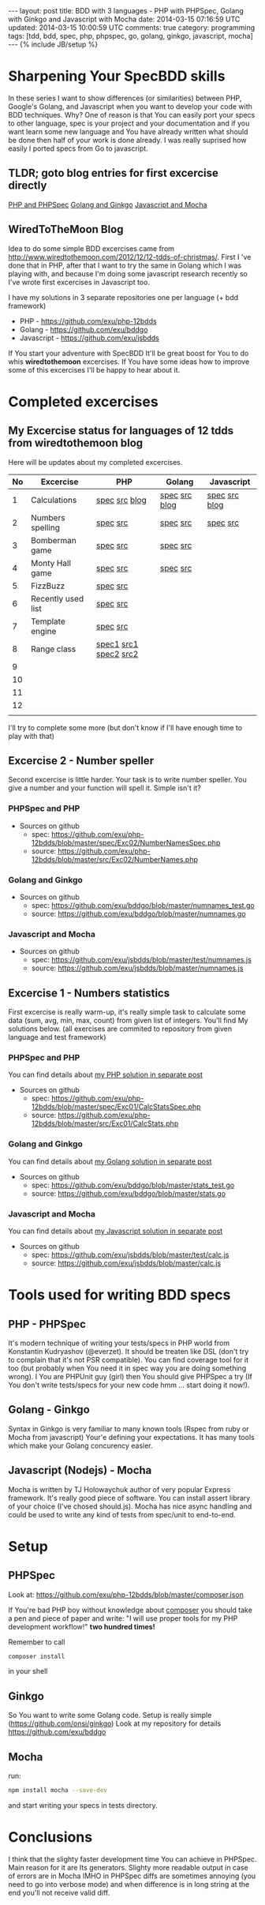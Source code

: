 #+STARTUP: showall indent
#+STARTUP: hidestars
#+OPTIONS: H:4 num:nil tags:nil toc:nil timestamps:t
#+BEGIN_HTML
---
layout: post
title: BDD with 3 languages - PHP with PHPSpec, Golang with Ginkgo and Javascript with Mocha
date: 2014-03-15 07:16:59 UTC
updated: 2014-03-15 10:00:59 UTC
comments: true
category: programming
tags: [tdd, bdd, spec, php, phpspec, go, golang, ginkgo, javascript, mocha]
---
{% include JB/setup %}
#+END_HTML

#+BEGIN_HTML
<img src="/assets/img/php-js-go-bdd.png" class="img-responsive" alt="">
#+END_HTML


* Sharpening Your SpecBDD skills

In these series I want to show differences (or similarities) between PHP,
Google's Golang, and Javascript when you want to develop your code
with BDD techniques. Why? One of reason is that You can easily port your specs to
other language, spec is your project and your documentation and if you want learn
some new language and You have already written what should be done then half of
your work is done already. I was really suprised how easily I ported specs from
Go to javascript.

** TLDR; goto blog entries for first excercise directly

#+BEGIN_HTML
<a class="btn btn-primary" href="http://wysocki.in/programming/2014/03/excercise-1-calc-bdd-in-php-with-phpspec">PHP and PHPSpec</a>
<a class="btn btn-primary" href="http://wysocki.in/programming/2014/03/excercise-1-calc-bdd-in-golang-and-ginkgo">Golang and Ginkgo</a>
<a class="btn btn-primary" href="http://wysocki.in/programming/2014/03/excercise-1-calc-bdd-in-javascript-with-mocha">Javascript and Mocha</a>
<br>
#+END_HTML



** WiredToTheMoon Blog
Idea to do some simple BDD excercises came from http://www.wiredtothemoon.com/2012/12/12-tdds-of-christmas/.
First I 've done that in PHP, after that I want to try the same in Golang which I was playing with,
and because I'm doing some javascript research recently so I've wrote first excercises in Javascript too.

I have my solutions in 3 separate repositories one per language (+ bdd framework)
- PHP - https://github.com/exu/php-12bdds
- Golang - https://github.com/exu/bddgo
- Javascript - https://github.com/exu/jsbdds

If You start your adventure with SpecBDD It'll be great boost for You to do whis *wiredtothemoon*
excercises. If You have some ideas how to improve some of this excercises I'll be happy to hear
about it.

* Completed excercises

**  My Excercise status for languages of 12 tdds from wiredtothemoon blog

Here will be updates about my completed excercises.

#+ATTR_HTML: :class table table-stripped
| No | Excercise          | PHP                   | Golang        | Javascript    |
|----+--------------------+-----------------------+---------------+---------------|
|  1 | Calculations       | [[https://github.com/exu/php-12bdds/blob/master/spec/Exc01/CalcStatsSpec.php][spec]] [[https://github.com/exu/php-12bdds/blob/master/src/Exc01/CalcStats.php][src]] [[http://wysocki.in/programming/2014/03/excercise-1-calc-bdd-in-php-with-phpspec][blog]]         | [[https://github.com/exu/bddgo/blob/master/stats_test.go][spec]] [[https://github.com/exu/bddgo/blob/master/stats.go][src]] [[http://wysocki.in/programming/2014/03/excercise-1-calc-bdd-in-golang-and-ginkgo][blog]] | [[https://github.com/exu/jsbdds/blob/master/test/numnames.js][spec]] [[https://github.com/exu/jsbdds/blob/master/numnames.js][src]] [[http://wysocki.in/programming/2014/03/excercise-1-calc-bdd-in-javascript-with-mocha][blog]] |
|  2 | Numbers spelling   | [[https://github.com/exu/php-12bdds/blob/master/spec/Exc02/NumberNamesSpec.php][spec]] [[https://github.com/exu/php-12bdds/blob/master/src/Exc02/NumberNames.php][src]]              | [[https://github.com/exu/bddgo/blob/master/numnames_test.go][spec]] [[https://github.com/exu/bddgo/blob/master/numnames.go][src]]      | [[https://github.com/exu/jsbdds/blob/master/test/numnames.js][spec]] [[https://github.com/exu/jsbdds/blob/master/numnames.js][src]]      |
|  3 | Bomberman game     | [[https://github.com/exu/php-12bdds/blob/master/spec/Exc03/MinerSpec.php][spec]] [[https://github.com/exu/php-12bdds/blob/master/src/Exc03/Miner.php][src]]              | [[https://github.com/exu/bddgo/blob/master/miner_test.go][spec]] [[https://github.com/exu/bddgo/blob/master/miner.go][src]]      |               |
|  4 | Monty Hall game    | [[https://github.com/exu/php-12bdds/blob/master/spec/Exc04/ZonkSpec.php][spec]] [[https://github.com/exu/php-12bdds/blob/master/src/Exc04/Zonk.php][src]]              | [[https://github.com/exu/bddgo/blob/master/zonk_test.go][spec]] [[https://github.com/exu/bddgo/blob/master/zonk.go][src]]      |               |
|  5 | FizzBuzz           | [[https://github.com/exu/php-12bdds/blob/master/spec/Exc05/FizzBuzzSpec.php][spec]] [[https://github.com/exu/php-12bdds/blob/master/src/Exc05/FizzBuzz.php][src]]              |               |               |
|  6 | Recently used list | [[https://github.com/exu/php-12bdds/blob/master/spec/Exc06/RecentlyUsedSpec.php][spec]] [[https://github.com/exu/php-12bdds/blob/master/src/Exc06/RecentlyUsed.php][src]]              |               |               |
|  7 | Template engine    | [[https://github.com/exu/php-12bdds/blob/master/spec/Exc07/TplrSpec.php][spec]] [[https://github.com/exu/php-12bdds/blob/master/src/Exc07/Tplr.php][src]]              |               |               |
|  8 | Range class        | [[https://github.com/exu/php-12bdds/blob/master/spec/Exc08/IntRangeSpec.php][spec1]] [[https://github.com/exu/php-12bdds/blob/master/src/Exc08/IntRange.php][src1]] [[https://github.com/exu/php-12bdds/blob/master/spec/Exc08/FloatRangeSpec.php][spec2]] [[https://github.com/exu/php-12bdds/blob/master/src/Exc08/FloatRange.php][src2]] |               |               |
|  9 |                    |                       |               |               |
| 10 |                    |                       |               |               |
| 11 |                    |                       |               |               |
| 12 |                    |                       |               |               |
|    |                    |                       |               |               |

I'll try to complete some more (but don't know if I'll have enough time to play with that)

** Excercise 2 -  Number speller

Second excercise is little harder. Your task is to write number speller.
You give a number and your function will spell it. Simple isn't it?

*** PHPSpec and PHP

- Sources on github
  - spec: [[https://github.com/exu/php-12bdds/blob/master/spec/Exc02/NumberNamesSpec.php]]
  - source: https://github.com/exu/php-12bdds/blob/master/src/Exc02/NumberNames.php

*** Golang and Ginkgo

- Sources on github
  - spec: https://github.com/exu/bddgo/blob/master/numnames_test.go
  - source: https://github.com/exu/bddgo/blob/master/numnames.go

*** Javascript and Mocha

- Sources on github
  - spec: https://github.com/exu/jsbdds/blob/master/test/numnames.js
  - source: https://github.com/exu/jsbdds/blob/master/numnames.js


** Excercise 1 -  Numbers statistics

First excercise is really warm-up, it's really simple task to calculate
some data (sum, avg, min, max, count) from given list of integers.
You'll find My solutions below. (all exercises are commited to repository from
given language and test framework)

*** PHPSpec and PHP

You can find details about [[http://wysocki.in/programming/2014/03/excercise-1-calc-bdd-in-php-with-phpspec][my PHP solution in separate post]]

- Sources on github
  - spec: https://github.com/exu/php-12bdds/blob/master/spec/Exc01/CalcStatsSpec.php
  - source: https://github.com/exu/php-12bdds/blob/master/src/Exc01/CalcStats.php

*** Golang and Ginkgo

You can find details about [[http://wysocki.in/programming/2014/03/excercise-1-calc-bdd-in-golang-and-ginkgo][my Golang solution in separate post]]

- Sources on github
  - spec: https://github.com/exu/bddgo/blob/master/stats_test.go
  - source: https://github.com/exu/bddgo/blob/master/stats.go

*** Javascript and Mocha

You can find details about [[http://wysocki.in/programming/2014/03/excercise-1-calc-bdd-in-javascript-with-mocha][my Javascript solution in separate post]]

- Sources on github
  - spec: https://github.com/exu/jsbdds/blob/master/test/calc.js
  - source: https://github.com/exu/jsbdds/blob/master/calc.js


* Tools used for writing BDD specs

** PHP - PHPSpec

It's modern technique of writing your tests/specs in PHP world from Konstantin Kudryashov
(@everzet). It should be treaten like DSL (don't try to complain that it's not PSR
compatible).  You can find coverage tool for it too (but probably when You need it in spec
way you are doing something wrong). I You are PHPUnit guy (girl) then You should give PHPSpec
a try (If You don't write tests/specs for your new code hmm ... start doing it now!).

** Golang - Ginkgo

Syntax in Ginkgo is very familiar to many known tools (Rspec from ruby or Mocha from javascript)
Your'e defining your expectations. It has many tools which make your Golang concurency easier.

** Javascript (Nodejs) - Mocha

Mocha is written by TJ Holowaychuk author of very popular Express framework. It's really good
piece of software. You can install assert library of your choice (I've chosed should.js). Mocha
has nice async handling and could be used to write any kind of tests from spec/unit to end-to-end.

* Setup

** PHPSpec

Look at:
https://github.com/exu/php-12bdds/blob/master/composer.json

If You're bad PHP boy without knowledge about [[http://getcomposer.org][composer]] you should
take a pen and piece of paper and write:
"I will use proper tools for my PHP development workflow!"
*two hundred times!*

Remember to call
#+begin_src sh
composer install
#+end_src

in your shell

** Ginkgo

So You want to write some Golang code. Setup is really simple (https://github.com/onsi/ginkgo)
Look at my repository for details https://github.com/exu/bddgo

** Mocha

run:

#+begin_src sh
npm install mocha --save-dev
#+end_src

and start writing your specs in tests directory.


* Conclusions

I think that the slighty faster development time You can achieve in PHPSpec.  Main reason
for it are Its generators. Slighty more readable output in case of errors are in Mocha
IMHO in PHPSpec diffs are sometimes annoying (you need to go into verbose mode) and when
difference is in long string at the end you'll not receive valid diff.
